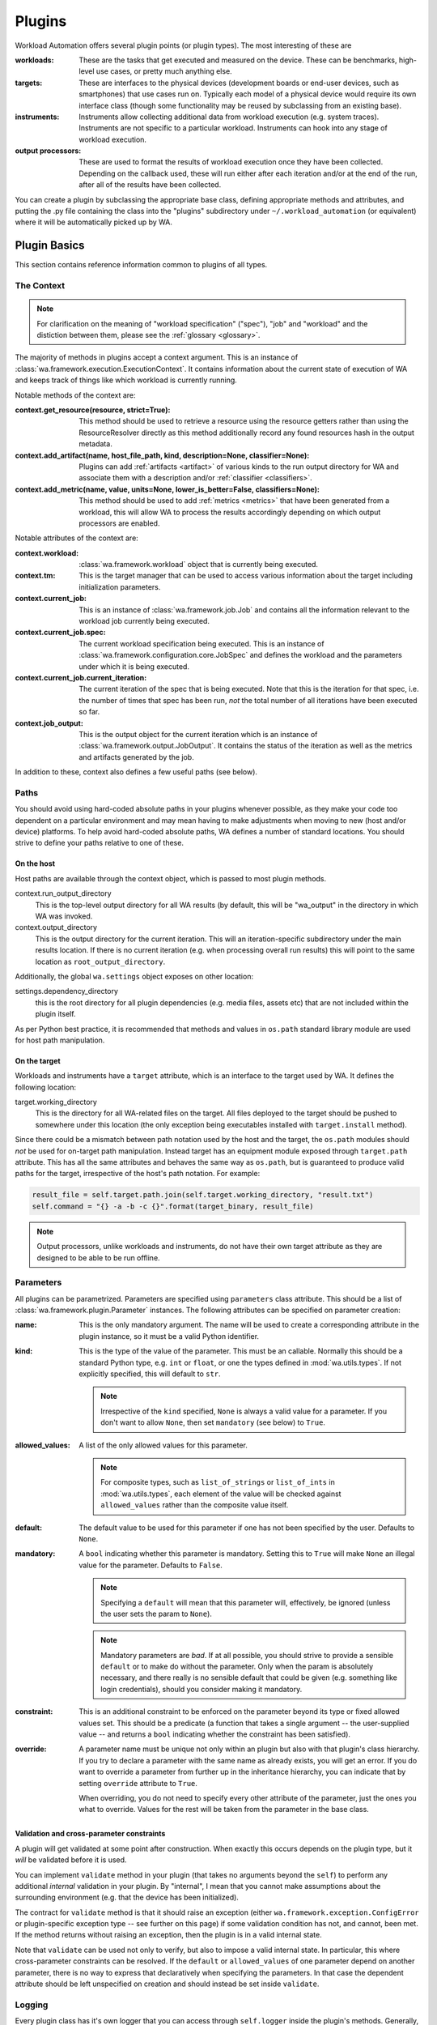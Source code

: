 .. plugins:


Plugins
=======

Workload Automation offers several plugin points (or plugin types). The most
interesting of these are

:workloads: These are the tasks that get executed and measured on the device. These
            can be benchmarks, high-level use cases, or pretty much anything else.
:targets: These are interfaces to the physical devices (development boards or end-user
          devices, such as smartphones) that use cases run on. Typically each model of a
          physical device would require its own interface class (though some functionality
          may be reused by subclassing from an existing base).
:instruments: Instruments allow collecting additional data from workload execution (e.g.
              system traces). Instruments are not specific to a particular workload. Instruments
              can hook into any stage of workload execution.
:output processors: These are used to format the results of workload execution once they have been
                    collected. Depending on the callback used, these will run either after each
                    iteration and/or at the end of the run, after all of the results have been
                    collected.

You can create a plugin by subclassing the appropriate base class, defining
appropriate methods and attributes, and putting the .py file containing the
class into the "plugins" subdirectory under ``~/.workload_automation`` (or
equivalent) where it will be automatically picked up by WA.


Plugin Basics
--------------

This section contains reference information common to plugins of all types.

.. _context:

The Context
~~~~~~~~~~~

.. note:: For clarification on the meaning of "workload specification" ("spec"), "job"
  and "workload" and the distiction between them, please see the :ref:`glossary <glossary>`.

The majority of methods in plugins accept a context argument. This is an
instance of :class:`wa.framework.execution.ExecutionContext`. It contains
information about the current state of execution of WA and keeps track of things
like which workload is currently running.

Notable methods of the context are:

:context.get_resource(resource, strict=True):
       This method should be used to retrieve a resource using the resource getters rather than using the ResourceResolver directly as this method additionally record any found resources hash in the output metadata.

:context.add_artifact(name, host_file_path, kind, description=None, classifier=None):
      Plugins can add :ref:`artifacts <artifact>` of various kinds to the run
      output directory for WA and associate them with a description and/or
      :ref:`classifier <classifiers>`.

:context.add_metric(name, value, units=None, lower_is_better=False, classifiers=None):
        This method should be used to add :ref:`metrics <metrics>` that have been
        generated from a workload, this will allow WA to process the results
        accordingly depending on which output processors are enabled.

Notable attributes of the context are:

:context.workload:
        :class:`wa.framework.workload` object that is currently being executed.

:context.tm:
        This is the target manager that can be used to access various information
        about the target including initialization parameters.

:context.current_job:
        This is an instance of :class:`wa.framework.job.Job` and contains all
        the information relevant to the workload job currently being executed.

:context.current_job.spec:
        The current workload specification being executed. This is an
        instance of :class:`wa.framework.configuration.core.JobSpec`
        and defines the workload and the parameters under which it is
        being executed.

:context.current_job.current_iteration:
        The current iteration of the spec that is being executed. Note that this
        is the iteration for that spec, i.e. the number of times that spec has
        been run, *not* the total number of all iterations have been executed so
        far.

:context.job_output:
        This is the output object for the current iteration which
        is an instance of :class:`wa.framework.output.JobOutput`. It contains
        the status of the iteration as well as the metrics and artifacts
        generated by the job.


In addition to these, context also defines a few useful paths (see below).


Paths
~~~~~

You should avoid using hard-coded absolute paths in your plugins whenever
possible, as they make your code too dependent on a particular environment and
may mean having to make adjustments when moving to new (host and/or device)
platforms. To help avoid hard-coded absolute paths, WA defines a number of
standard locations. You should strive to define your paths relative
to one of these.

On the host
^^^^^^^^^^^

Host paths are available through the context object, which is passed to most
plugin methods.

context.run_output_directory
        This is the top-level output directory for all WA results (by default,
        this will be "wa_output" in the directory in which WA was invoked.

context.output_directory
        This is the output directory for the current iteration. This will an
        iteration-specific subdirectory under the main results location. If
        there is no current iteration (e.g. when processing overall run results)
        this will point to the same location as ``root_output_directory``.


Additionally, the global ``wa.settings`` object exposes on other location:

settings.dependency_directory
        this is the root directory for all plugin dependencies (e.g. media
        files, assets etc) that are not included within the plugin itself.

As per Python best practice, it is recommended that methods and values in
``os.path`` standard library module are used for host path manipulation.

On the target
^^^^^^^^^^^^^

Workloads and instruments have a ``target`` attribute, which is an interface to
the target used by WA. It defines the following location:

target.working_directory
        This is the directory for all WA-related files on the target. All files
        deployed to the target should be pushed to somewhere under this location
        (the only exception being executables installed with ``target.install``
        method).

Since there could be a mismatch between path notation used by the host and the
target, the ``os.path`` modules should *not* be used for on-target path
manipulation. Instead target has an equipment module exposed through
``target.path`` attribute. This has all the same attributes and behaves the
same way as ``os.path``, but is guaranteed to produce valid paths for the target,
irrespective of the host's path notation. For example:

.. code:: python

    result_file = self.target.path.join(self.target.working_directory, "result.txt")
    self.command = "{} -a -b -c {}".format(target_binary, result_file)

.. note:: Output processors, unlike workloads and instruments, do not have their
          own target attribute as they are designed to be able to be run offline.

.. _plugin-parmeters:

Parameters
~~~~~~~~~~~

All plugins can be parametrized. Parameters are specified using
``parameters`` class attribute. This should be a list of
:class:`wa.framework.plugin.Parameter` instances. The following attributes can be
specified on parameter creation:

:name:
        This is the only mandatory argument. The name will be used to create a
        corresponding attribute in the plugin instance, so it must be a valid
        Python identifier.

:kind:
        This is the type of the value of the parameter. This must be an
        callable. Normally this should be a standard Python type, e.g. ``int``
        or ``float``, or one the types defined in :mod:`wa.utils.types`.
        If not explicitly specified, this will default to ``str``.

        .. note:: Irrespective of the ``kind`` specified, ``None`` is always a
                  valid value for a parameter. If you don't want to allow
                  ``None``, then set ``mandatory`` (see below) to ``True``.

:allowed_values:
        A list of the only allowed values for this parameter.

        .. note:: For composite types, such as ``list_of_strings`` or
                  ``list_of_ints`` in :mod:`wa.utils.types`, each element of
                  the value  will be checked against ``allowed_values`` rather
                  than the composite value itself.

:default:
        The default value to be used for this parameter if one has not been
        specified by the user. Defaults to ``None``.

:mandatory:
        A ``bool`` indicating whether this parameter is mandatory. Setting this
        to ``True`` will make ``None`` an illegal value for the parameter.
        Defaults to ``False``.

        .. note:: Specifying a ``default`` will mean that this parameter will,
                  effectively, be ignored (unless the user sets the param to ``None``).

        .. note:: Mandatory parameters are *bad*. If at all possible, you should
                  strive to provide a sensible ``default`` or to make do without
                  the parameter. Only when the param is absolutely necessary,
                  and there really is no sensible default that could be given
                  (e.g. something like login credentials), should you consider
                  making it mandatory.

:constraint:
        This is an additional constraint to be enforced on the parameter beyond
        its type or fixed allowed values set. This should be a predicate (a function
        that takes a single argument -- the user-supplied value -- and returns
        a ``bool`` indicating whether the constraint has been satisfied).

:override:
        A parameter name must be unique not only within an plugin but also
        with that plugin's class hierarchy. If you try to declare a parameter
        with the same name as already exists, you will get an error. If you do
        want to override a parameter from further up in the inheritance
        hierarchy, you can indicate that by setting ``override`` attribute to
        ``True``.

        When overriding, you do not need to specify every other attribute of the
        parameter, just the ones you what to override. Values for the rest will
        be taken from the parameter in the base class.


Validation and cross-parameter constraints
^^^^^^^^^^^^^^^^^^^^^^^^^^^^^^^^^^^^^^^^^^

A plugin will get validated at some point after construction. When exactly
this occurs depends on the plugin type, but it *will* be validated before it
is used.

You can implement ``validate`` method in your plugin (that takes no arguments
beyond the ``self``) to perform any additional *internal* validation in your
plugin. By "internal", I mean that you cannot make assumptions about the
surrounding environment (e.g. that the device has been initialized).

The contract for ``validate`` method is that it should raise an exception
(either ``wa.framework.exception.ConfigError`` or plugin-specific exception type -- see
further on this page) if some validation condition has not, and cannot, been met.
If the method returns without raising an exception, then the plugin is in a
valid internal state.

Note that ``validate`` can be used not only to verify, but also to impose a
valid internal state. In particular, this where cross-parameter constraints can
be resolved. If the ``default`` or ``allowed_values`` of one parameter depend on
another parameter, there is no way to express that declaratively when specifying
the parameters. In that case the dependent attribute should be left unspecified
on creation and should instead be set inside ``validate``.

Logging
~~~~~~~

Every plugin class has it's own logger that you can access through
``self.logger`` inside the plugin's methods. Generally, a :class:`Target` will
log everything it is doing, so you shouldn't need to add much additional logging
for device actions. However you might what to log additional information,  e.g.
what settings your plugin is using, what it is doing on the host, etc.
(Operations on the host will not normally be logged, so your plugin should
definitely log what it is doing on the host). One situation in particular where
you should add logging is before doing something that might take a significant
amount of time, such as downloading a file.


Documenting
~~~~~~~~~~~

All plugins and their parameter should be documented. For plugins
themselves, this is done through ``description`` class attribute. The convention
for an plugin description is that the first paragraph should be a short
summary description of what the plugin does and why one would want to use it
(among other things, this will get extracted and used by ``wa list`` command).
Subsequent paragraphs (separated by blank lines) can then provide  a more
detailed description, including any limitations and setup instructions.

For parameters, the description is passed as an argument on creation. Please
note that if ``default``, ``allowed_values``, or ``constraint``, are set in the
parameter, they do not need to be explicitly mentioned in the description (wa
documentation utilities will automatically pull those). If the ``default`` is set
in ``validate`` or additional cross-parameter constraints exist, this *should*
be documented in the parameter description.

Both plugins and their parameters should be documented using reStructureText
markup (standard markup for Python documentation). See:

http://docutils.sourceforge.net/rst.html

Aside from that, it is up to you how you document your plugin. You should try
to provide enough information so that someone unfamiliar with your plugin is
able to use it, e.g. you should document all settings and parameters your
plugin expects (including what the valid values are).


Error Notification
~~~~~~~~~~~~~~~~~~

When you detect an error condition, you should raise an appropriate exception to
notify the user. The exception would typically be :class:`ConfigError` or
(depending the type of the plugin)
:class:`WorkloadError`/:class:`DeviceError`/:class:`InstrumentError`/:class:`OutputProcessorError`.
All these errors are defined in :mod:`wa.framework.exception` module.

A :class:`ConfigError` should be raised where there is a problem in configuration
specified by the user (either through the agenda or config files). These errors
are meant to be resolvable by simple adjustments to the configuration (and the
error message should suggest what adjustments need to be made. For all other
errors, such as missing dependencies, mis-configured environment, problems
performing operations, etc., the plugin type-specific exceptions should be
used.

If the plugin itself is capable of recovering from the error and carrying
on, it may make more sense to log an ERROR or WARNING level message using the
plugin's logger and to continue operation.

.. _metrics:

Metrics
~~~~~~~
This is what WA uses to store a single metric collected from executing a workload.

    :name: the name of the metric. Uniquely identifies the metric
                 within the results.
    :value: The numerical value of the metric for this execution of a
                  workload. This can be either an int or a float.
    :units: Units for the collected value. Can be None if the value
                  has no units (e.g. it's a count or a standardised score).
    :lower_is_better: Boolean flag indicating where lower values are
                            better than higher ones. Defaults to False.
    :classifiers: A set of key-value pairs to further classify this
                        metric beyond current iteration (e.g. this can be used
                        to identify sub-tests).

Metrics can be added to WA output via the :ref:`context <context>`:


.. code-block:: python

  context.add_metric("score", 9001)
  context.add_metric("time", 2.35, "seconds", lower_is_better=True)

You only need to specify the name and the value for the metric. Units and
classifiers are optional, and, if not specified otherwise, it will be assumed
that higher values are better (``lower_is_better=False``).

The metric will be added to the result for the current job, if there is one;
otherwise, it will be added to the overall run result.

.. _artifact:

Artifacts
~~~~~~~~~
This is an artifact generated during execution/post-processing of a workload.
Unlike :ref:`metrics <metrics>`, this represents an actual artifact, such as a
file, generated.  This may be "output", such as trace, or it could be "meta
data" such as logs.  These are distinguished using the ``kind`` attribute, which
also helps WA decide how it should be handled. Currently supported kinds are:

        :log: A log file. Not part of the "output" as such but contains
              information about the run/workload execution that be useful for
              diagnostics/meta analysis.
        :meta: A file containing metadata. This is not part of the "output", but
               contains information that may be necessary to reproduce the
               results (contrast with ``log`` artifacts which are *not*
               necessary).
        :data: This file contains new data, not available otherwise and should
               be considered part of the "output" generated by WA. Most traces
               would fall into this category.
        :export: Exported version of results or some other artifact. This
                 signifies that this artifact does not contain any new data
                 that is not available elsewhere and that it may be safely
                 discarded without losing information.
        :raw: Signifies that this is a raw dump/log that is normally processed
              to extract useful information and is then discarded. In a sense,
              it is the opposite of ``export``, but in general may also be
              discarded.

              .. note:: whether a file is marked as ``log``/``data`` or ``raw``
                        depends on how important it is to preserve this file,
                        e.g. when archiving, vs how much space it takes up.
                        Unlike ``export`` artifacts which are (almost) always
                        ignored by other exporters as that would never result
                        in data loss, ``raw`` files *may* be processed by
                        exporters if they decided that the risk of losing
                        potentially (though unlikely) useful data is greater
                        than the time/space cost of handling the artifact (e.g.
                        a database uploader may choose to ignore ``raw``
                        artifacts, whereas a network filer archiver may choose
                        to archive them).

        .. note: The kind parameter is intended to represent the logical
                 function of a particular artifact, not it's intended means of
                 processing -- this is left entirely up to the output
                 processors.

As with :ref:`metrics`, artifacts are added via the :ref:`context <context>`:

.. code-block:: python

  context.add_artifact("benchmark-output", "bech-out.txt", kind="raw",
                       description="stdout from running the benchmark")

.. note:: The file *must* exist on the host by the point at which the artifact
          is added, otherwise an error will be raised.

The artifact will be added to the result of the current job, if there is one;
otherwise, it will be added to the overall run result. In some situations, you
may wish to add an artifact to the overall run while being inside a job context,
this can be done with ``add_run_artifact``:

.. code-block:: python

  context.add_run_artifact("score-summary", "scores.txt", kind="export",
         description="""
         Summary of the scores so far. Updated after
         every job.
         """)

In this case, you also need to make sure that the file represented by the
artifact is written to the output directory for the run and not the current job.

.. _metadata:

Metadata
~~~~~~~~

There may be additional data collected by your plugin that you want to record as
part of the result, but that does not fall under the definition of a "metric".
For example, you may want to record the version of the binary you're executing.
You can do this by adding a metadata entry:

.. code-block:: python

  context.add_metadata("exe-version", 1.3)


Metadata will be added either to the current job result, or to the run result,
depending on the current context. Metadata values can be scalars or nested
structures of dicts/sequences; the only constraint is that all constituent
objects of the value must be POD (Plain Old Data) types -- see :ref:`WA POD
types <wa-pods>`.

There is special support for handling metadata entries that are dicts of values.
The following call adds a metadata entry ``"versions"`` who's value is
``{"my_exe": 1.3}``:

.. code-block:: python

  context.add_metadata("versions", "my_exe", 1.3)

If you attempt to add a metadata entry that already exists, an error will be
raised, unless ``force=True`` is specified, in which case, it will be
overwritten.

Updating an existing entry whose value is a collection can be done with
``update_metadata``:

.. code-block:: python

  context.update_metadata("ran_apps", "my_exe")
  context.update_metadata("versions", "my_other_exe", "2.3.0")

The first call appends ``"my_exe"`` to the list at metadata entry
``"ran_apps"``. The second call updates the ``"versions"`` dict in the metadata
with an entry for ``"my_other_exe"``.

If an entry does not exit, ``update_metadata`` will create it, so it's
recommended to always use that for non-scalar entries, unless the intention is
specifically to ensure that the entry does not exist at the time of the call.

.. _classifiers:

Classifiers
~~~~~~~~~~~

Classifiers are key-value pairs of tags that can be attached to metrics,
artifacts, jobs, or the entire run. Run and job classifiers get propagated to
metrics and artifacts. Classifier keys should be strings, and their values
should be simple scalars (i.e. strings, numbers, or bools).

Classifiers can be thought of as "tags" that are used to annotate metrics and
artifacts, in order to make it easier to sort through them later. WA itself does
not do anything with them, however output processors will augment the output
they generate with them (for example, ``csv`` processor can add additional
columns for classifier keys).

Classifiers are typically added by the user to attach some domain-specific
information (e.g. experiment configuration identifier) to the results, see
:ref:`using classifiers <using-classifiers>`. However, plugins can also attach
additional classifiers, by specifying them in ``add_metric()`` and
``add_artifacts()`` calls.


Metadata vs Classifiers
~~~~~~~~~~~~~~~~~~~~~~~

Both metadata and classifiers are sets of essentially opaque key-value pairs
that get included in WA output. While they may seem somewhat similar and
interchangeable, they serve different purposes and are handled differently by
the framework.

Classifiers are used to annotate generated metrics and artifacts in order to
assist post-processing tools in sorting through them. Metadata is used to record
additional information that is not necessary for processing the results, but
that may be needed in order to reproduce them or to make sense of them in a
grander context.

These are specific differences in how they are handled:

- Classifiers are often provided by the user via the agenda (though can also be
  added by plugins). Metadata in only created by the framework and plugins.
- Classifier values must be simple scalars; metadata values can be nested
  collections, such as lists or dicts.
- Classifiers are used by output processors to augment the output the latter
  generated; metadata typically isn't.
- Classifiers are essentially associated with the individual metrics and
  artifacts (though in the agenda they're specified at workload, section, or
  global run levels); metadata is associated with a particular job or run, and
  not with metrics or artifacts.

--------------------

.. _execution-decorators:

Execution Decorators
---------------------

The following decorators are available for use in order to control how often a
method should be able to be executed.

For example, if we want to ensure that no matter how many iterations of a
particular workload are ran, we only execute the initialize method for that instance
once, we would use the decorator as follows:

.. code-block:: python

    from wa.utils.exec_control import once

    @once
    def initialize(self, context):
        # Perform one time initialization e.g. installing a binary to target
        # ..

@once_per_instance
~~~~~~~~~~~~~~~~~~
The specified method will be invoked only once for every bound instance within
the environment.

@once_per_class
~~~~~~~~~~~~~~~
The specified method will be invoked only once for all instances of a class
within the environment.

@once
~~~~~
The specified method will be invoked only once within the environment.

.. warning:: If a method containing a super call is decorated, this will also cause
             stop propagation up the hierarchy, unless this is the desired
             effect, additional functionality should be implemented in a
             separate decorated method which can then be called allowing for
             normal propagation to be retained.


--------------------

Utils
-----

Workload Automation defines a number of utilities collected under
:mod:`wa.utils` subpackage. These utilities were created to help with the
implementation of the framework itself, but may be also be useful when
implementing plugins.

--------------------

Workloads
---------

All of the type inherit from the same base :class:`Workload` and its API can be
seen in the :ref:`API <workload-api>` section.

Workload methods (except for ``validate``) take a single argument that is a
:class:`wa.framework.execution.ExecutionContext` instance. This object keeps
track of the current execution state (such as the current workload, iteration
number, etc), and contains, among other things, a
:class:`wa.framework.output.JobOutput` instance that should be populated from
the ``update_output`` method with the results of the execution. For more
information please see `the context`_ documentation. ::

        # ...

        def update_output(self, context):
           # ...
           context.add_metric('energy', 23.6, 'Joules', lower_is_better=True)

        # ...

.. _workload-types:

Workload Types
~~~~~~~~~~~~~~~~

There are multiple workload types that you can inherit from depending on the
purpose of your workload, the different types along with an output of their
intended use cases are outlined below.

.. _basic-workload:

Basic (:class:`wa.Workload <wa.framework.workload.Workload>`)
^^^^^^^^^^^^^^^^^^^^^^^^^^^^^^^^^^^^^^^^^^^^^^^^^^^^^^^^^^^^^
This type of the workload is the simplest type of workload and is left the to
developer to implement its full functionality.


.. _apk-workload:

Apk (:class:`wa.ApkWorkload <wa.framework.workload.ApkWorkload>`)
^^^^^^^^^^^^^^^^^^^^^^^^^^^^^^^^^^^^^^^^^^^^^^^^^^^^^^^^^^^^^^^^^
This workload will simply deploy and launch an android app in its basic form
with no UI interaction.

.. _uiautomator-workload:


UiAuto (:class:`wa.UiautoWorkload <wa.framework.workload.UiautoWorkload>`)
^^^^^^^^^^^^^^^^^^^^^^^^^^^^^^^^^^^^^^^^^^^^^^^^^^^^^^^^^^^^^^^^^^^^^^^^^^
This workload is for android targets which will use UiAutomator to interact with
UI elements without a specific android app, for example performing manipulation
of android itself. This is the preferred type of automation as the results are
more portable and reproducible due to being able to wait for UI elements to
appear rather than having to rely on human recordings.

.. _apkuiautomator-workload:

ApkUiAuto (:class:`wa.ApkUiautoWorkload <wa.framework.workload.ApkUiautoWorkload>`)
^^^^^^^^^^^^^^^^^^^^^^^^^^^^^^^^^^^^^^^^^^^^^^^^^^^^^^^^^^^^^^^^^^^^^^^^^^^^^^^^^^^
The is the same as the UiAuto workload however it is also associated with an
android app e.g. AdobeReader and will automatically deploy and launch the
android app before running the automation.

.. _revent-workload:

Revent (:class:`wa.ReventWorkload <wa.framework.workload.ReventWorkload>`)
^^^^^^^^^^^^^^^^^^^^^^^^^^^^^^^^^^^^^^^^^^^^^^^^^^^^^^^^^^^^^^^^^^^^^^^^^^
Revent workloads are designed primarily for games as these are unable to be
automated with UiAutomator due to the fact that they are rendered within a
single UI element. They require a recording to be performed manually and
currently will need re-recording for each different device. For more
information on revent workloads been please see :ref:`revent_files_creation`

.. _apkrevent-workload:

APKRevent (:class:`wa.ApkReventWorkload <wa.framework.workload.ApkReventWorkload>`)
^^^^^^^^^^^^^^^^^^^^^^^^^^^^^^^^^^^^^^^^^^^^^^^^^^^^^^^^^^^^^^^^^^^^^^^^^^^^^^^^^^^
The is the same as the Revent workload however it is also associated with an
android app e.g. AngryBirds and will automatically deploy and launch the android
app before running the automation.
